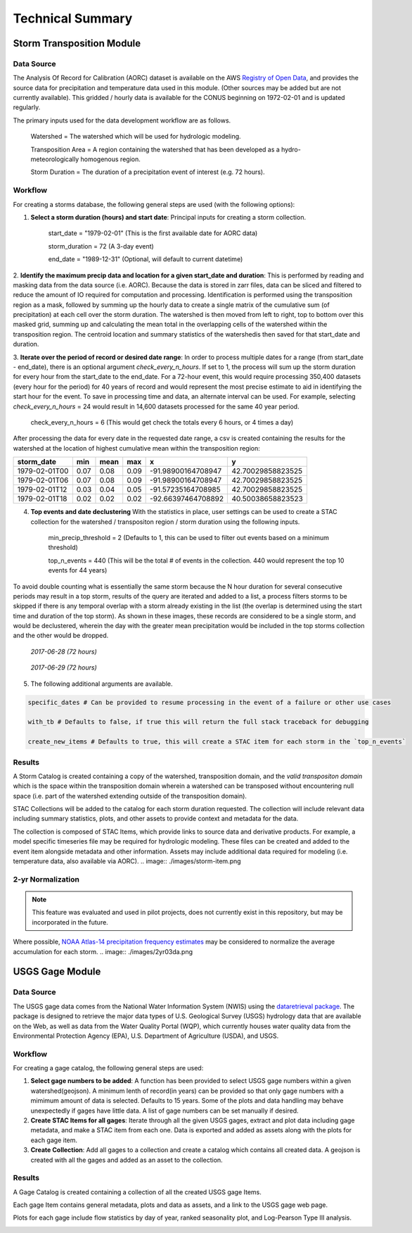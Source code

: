 #################
Technical Summary
#################

==========================
Storm Transposition Module
==========================

Data Source
-----------
The Analysis Of Record for Calibration (AORC) dataset is available on the AWS `Registry of Open Data <https://registry.opendata.aws/noaa-nws-aorc/>`_, and provides the
source data for precipitation and temperature data used in this module. (Other sources may be added but are not currently available). This gridded / hourly data is available for the CONUS
beginning on 1972-02-01 and is updated regularly.


The primary inputs used for the data development workflow are as follows.

    Watershed = The watershed which will be used for hydrologic modeling.

    Transposition Area = A region containing the watershed that has been developed as a hydro-meteorologically homogenous region.

    Storm Duration = The duration of a precipitation event of interest (e.g. 72 hours).

Workflow
--------

For creating a storms database, the following general steps are used (with the following options):

1. **Select a storm duration (hours) and start date**: Principal inputs for creating a storm collection.

    start_date = "1979-02-01" (This is the first available date for AORC data)

    storm_duration =  72 (A 3-day event)

    end_date = "1989-12-31" (Optional, will default to current datetime)

.. image:: ./images/sum-mask.png


2. **Identify the maximum precip data and location for a given start_date and duration**: This is performed by reading and masking data from the data source (i.e. AORC). Because the data is stored in zarr files, data can be
sliced and filtered to reduce the amount of IO required for computation and processing. Identification is performed using the transposition region as a mask, followed by summing up the hourly data to create a single matrix
of the cumulative sum (of precipitation) at each cell over the storm duration. The watershed is then moved from left to right, top to bottom over this masked grid, summing up and calculating the mean total in the overlapping
cells of the watershed within the transposition region. The centroid location and summary statistics of the watershedis then saved for that start_date and duration.


.. image:: ./images/2011-event.png


3. **Iterate over the period of record or desired date range**: In order to process multiple dates for a range (from start_date - end_date), there is an optional argument `check_every_n_hours`. If set to 1, the process will sum up the storm duration for every hour from the start_date
to the end_date. For a 72-hour event, this would require processing 350,400 datasets (every hour for the period) for 40 years of record and would represent the most precise estimate to aid in identifying the start hour for the event. To save in processing
time and data, an alternate interval can be used. For example, selecting `check_every_n_hours` = 24 would result in 14,600 datasets processed for the same 40 year period.

    check_every_n_hours = 6 (This would get check the totals every 6 hours, or 4 times a day)


After processing the data for every date in the requested date range, a csv is created containing the results for the watershed at the location of highest cumulative mean within the transposition region:

+------------------------+------------+----------+----------+---------------------+-----------------+
| storm_date             | min        | mean     | max      |  x                  |    y            |
+========================+============+==========+==========+=====================+=================+
|1979-02-01T00           | 0.07       | 0.08     | 0.09     | -91.98900164708947  |42.70029858823525|
+------------------------+------------+----------+----------+---------------------+-----------------+
|1979-02-01T06           | 0.07       | 0.08     | 0.09     | -91.98900164708947  |42.70029858823525|
+------------------------+------------+----------+----------+---------------------+-----------------+
|1979-02-01T12           | 0.03       | 0.04     | 0.05     | -91.57235164708985  |42.70029858823525|
+------------------------+------------+----------+----------+---------------------+-----------------+
|1979-02-01T18           | 0.02       | 0.02     | 0.02     | -92.66397464708892  |40.50038658823523|
+------------------------+------------+----------+----------+---------------------+-----------------+

4. **Top events and date declustering** With the statistics in place, user settings can be used to create a STAC collection for the watershed / transpositon region / storm duration using the following inputs.

    min_precip_threshold = 2 (Defaults to 1, this can be used to filter out events based on a minimum threshold)

    top_n_events = 440 (This will be the total # of events in the collection. 440 would represent the top 10 events for 44 years)

To avoid double counting what is essentially the same storm because the N hour duration for several consecutive periods may result in a top storm, results of the query are iterated and added to a list,
a process filters storms to be skipped if there is any temporal overlap with a storm already existing in the list (the overlap is determined using the start time and duration of the top storm). As shown
in these images, these records are considered to be a single storm, and would be declustered, wherein the day with the greater mean precipitation would be included in the top storms collection and the other
would be dropped.


.. figure:: ./images/2017062700.png

    *2017-06-28 (72 hours)*



.. figure:: ./images/2017062900.png

    *2017-06-29 (72 hours)*


5. The following additional arguments are available.

.. code:: bash

    specific_dates # Can be provided to resume processing in the event of a failure or other use cases

    with_tb # Defaults to false, if true this will return the full stack traceback for debugging

    create_new_items # Defaults to true, this will create a STAC item for each storm in the `top_n_events`



Results
-------

A Storm Catalog is created containing a copy of the watershed, transposition domain, and the *valid transpositon domain* which is the space within the transposition domain wherein a
watershed can be transposed without encountering null space (i.e. part of the watershed extending outside of the transposition domain).

.. image:: ./images/catalog.png


STAC Collections will be added to the catalog for each storm duration requested. The collection will include relevant data including summary statistics, plots, and other assets to provide
context and metadata for the data.

.. image:: ./images/storm-collection.png


The collection is composed of STAC Items, which provide links to source data and derivative products. For example, a model specific timeseries file may be required for hydrologic modeling.
These files can be created and added to the event item alongside metadata and other information. Assets may include additional data required for modeling (i.e. temperature data, also available via AORC).
.. image:: ./images/storm-item.png


2-yr Normalization
------------------

.. note::
   This feature was evaluated and used in pilot projects, does not currently exist in this repository, but may be incorporated in the future.


Where possible, `NOAA Atlas-14 precipitation frequency estimates <https://hdsc.nws.noaa.gov/hdsc/pfds/pfds_gis.html>`_ may be considered to normalize the average accumulation for each storm.
.. image:: ./images/2yr03da.png

==========================
USGS Gage Module
==========================

Data Source
-----------
The USGS gage data comes from the National Water Information System (NWIS) using the `dataretrieval package <https://github.com/DOI-USGS/dataretrieval-python>`_. The package is designed to retrieve the major data types of U.S. Geological Survey (USGS) hydrology data that are available on the Web, as well as data from the Water Quality Portal (WQP), which currently houses water quality data from the Environmental Protection Agency (EPA), U.S. Department of Agriculture (USDA), and USGS.

Workflow
--------
For creating a gage catalog, the following general steps are used:

1. **Select gage numbers to be added**: A function has been provided to select USGS gage numbers within a given watershed(geojson). A minimum lenth of record(in years) can be provided so that only gage numbers with a mimimum amount of data is selected. Defaults to 15 years. Some of the plots and data handling may behave unexpectedly if gages have little data. A list of gage numbers can be set manually if desired.

2. **Create STAC Items for all gages**: Iterate through all the given USGS gages, extract and plot data including gage metadata, and make a STAC item from each one. Data is exported and added as assets along with the plots for each gage item.

3. **Create Collection**: Add all gages to a collection and create a catalog which contains all created data. A geojson is created with all the gages and added as an asset to the collection.

Results
-------

A Gage Catalog is created containing a collection of all the created USGS gage Items.

.. image:: ./images/gage_collection.png

Each gage Item contains general metadata, plots and data as assets, and a link to the USGS gage web page.

.. image:: ./images/gage_item.png

Plots for each gage include flow statistics by day of year, ranked seasonality plot, and Log-Pearson Type III analysis.

.. image:: ./images/06218500-flow-stats.png
.. image:: ./images/06218500-ams-seasonal.png
.. image:: ./images/06218500-ams-lpiii.png